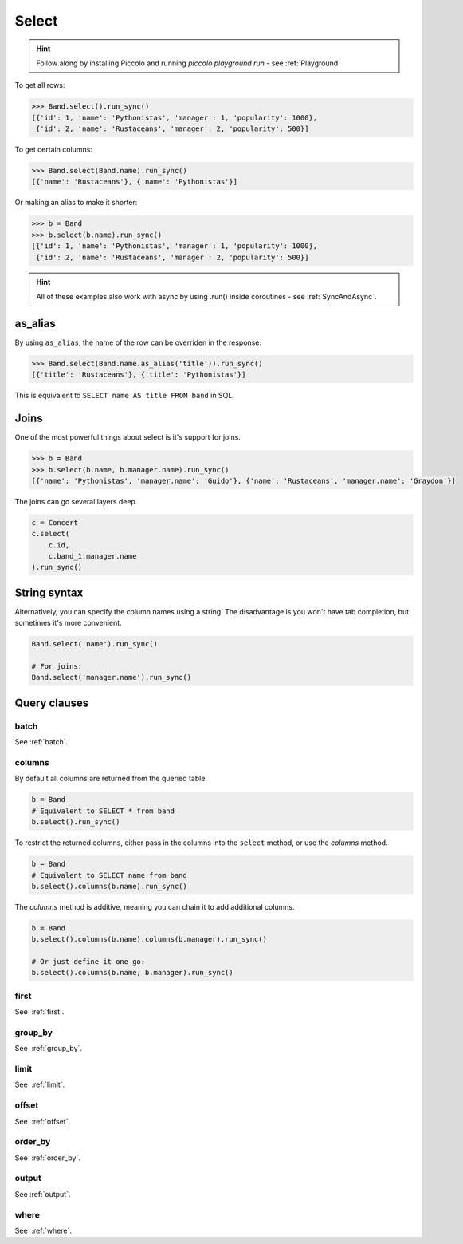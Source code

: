 .. _Select:

Select
======

.. hint:: Follow along by installing Piccolo and running `piccolo playground run` - see :ref:`Playground`

To get all rows:

.. code-block:: python

    >>> Band.select().run_sync()
    [{'id': 1, 'name': 'Pythonistas', 'manager': 1, 'popularity': 1000},
     {'id': 2, 'name': 'Rustaceans', 'manager': 2, 'popularity': 500}]

To get certain columns:

.. code-block:: python

    >>> Band.select(Band.name).run_sync()
    [{'name': 'Rustaceans'}, {'name': 'Pythonistas'}]

Or making an alias to make it shorter:

.. code-block:: python

    >>> b = Band
    >>> b.select(b.name).run_sync()
    [{'id': 1, 'name': 'Pythonistas', 'manager': 1, 'popularity': 1000},
     {'id': 2, 'name': 'Rustaceans', 'manager': 2, 'popularity': 500}]

.. hint:: All of these examples also work with async by using .run() inside coroutines - see :ref:`SyncAndAsync`.

as_alias
--------

By using ``as_alias``, the name of the row can be overriden in the response.

.. code-block:: python

    >>> Band.select(Band.name.as_alias('title')).run_sync()
    [{'title': 'Rustaceans'}, {'title': 'Pythonistas'}]

This is equivalent to ``SELECT name AS title FROM band`` in SQL.

Joins
-----

One of the most powerful things about select is it's support for joins.

.. code-block:: python

    >>> b = Band
    >>> b.select(b.name, b.manager.name).run_sync()
    [{'name': 'Pythonistas', 'manager.name': 'Guido'}, {'name': 'Rustaceans', 'manager.name': 'Graydon'}]


The joins can go several layers deep.

.. code-block:: python

    c = Concert
    c.select(
        c.id,
        c.band_1.manager.name
    ).run_sync()

String syntax
-------------

Alternatively, you can specify the column names using a string. The
disadvantage is you won't have tab completion, but sometimes it's more
convenient.

.. code-block:: python

    Band.select('name').run_sync()

    # For joins:
    Band.select('manager.name').run_sync()

Query clauses
-------------

batch
~~~~~~~

See :ref:`batch`.

columns
~~~~~~~

By default all columns are returned from the queried table.

.. code-block:: python

    b = Band
    # Equivalent to SELECT * from band
    b.select().run_sync()

To restrict the returned columns, either pass in the columns into the
``select`` method, or use the `columns` method.

.. code-block:: python

    b = Band
    # Equivalent to SELECT name from band
    b.select().columns(b.name).run_sync()

The `columns` method is additive, meaning you can chain it to add additional
columns.

.. code-block:: python

    b = Band
    b.select().columns(b.name).columns(b.manager).run_sync()

    # Or just define it one go:
    b.select().columns(b.name, b.manager).run_sync()


first
~~~~~

See  :ref:`first`.

group_by
~~~~~~~~

See  :ref:`group_by`.

limit
~~~~~

See  :ref:`limit`.

offset
~~~~~~

See  :ref:`offset`.

order_by
~~~~~~~~

See  :ref:`order_by`.

output
~~~~~~

See :ref:`output`.

where
~~~~~

See  :ref:`where`.

